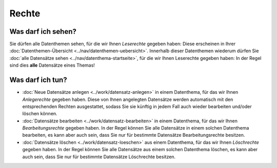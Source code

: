 .. index:: Anlegerechte, Bearbeitungsrechte, Leserechte, Löschrechte

Rechte
======

.. _leserechte:

Was darf ich sehen?
-------------------

Sie dürfen alle Datenthemen sehen, für die wir Ihnen *Leserechte* gegeben haben: Diese erscheinen in Ihrer :doc:`Datenthemen-Übersicht <../nav/datenthemen-uebersicht>`. Innerhalb dieser Datenthemen wiederum dürfen Sie :doc:`alle Datensätze sehen <../nav/datenthema-startseite>`, für die wir Ihnen Leserechte gegeben haben: In der Regel sind dies **alle** Datensätze eines Themas!


.. _schreibrechte:

Was darf ich tun?
-----------------

* :doc:`Neue Datensätze anlegen <../work/datensatz-anlegen>` in einem Datenthema, für das wir Ihnen *Anlegerechte* gegeben haben. Diese von Ihnen angelegten Datensätze werden automatisch mit den entsprechenden Rechten ausgestattet, sodass Sie sie künftig in jedem Fall auch wieder bearbeiten und/oder löschen können.
* :doc:`Datensätze bearbeiten <../work/datensatz-bearbeiten>` in einem Datenthema, für das wir Ihnen *Bearbeitungsrechte* gegeben haben. In der Regel können Sie alle Datensätze in einem solchen Datenthema bearbeiten, es kann aber auch sein, dass Sie nur für bestimmte Datensätze Bearbeitungsrechte besitzen.
* :doc:`Datensätze löschen <../work/datensatz-loeschen>` aus einem Datenthema, für das wir Ihnen *Löschrechte* gegeben haben. In der Regel können Sie alle Datensätze aus einem solchen Datenthema löschen, es kann aber auch sein, dass Sie nur für bestimmte Datensätze Löschrechte besitzen.

